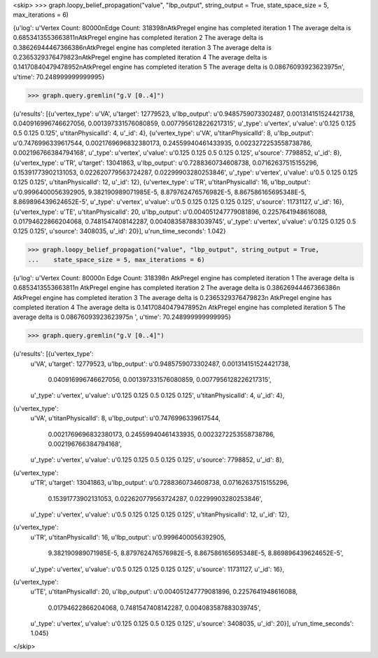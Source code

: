 <skip>
>>> graph.loopy_belief_propagation("value", "lbp_output", string_output = True, state_space_size = 5, max_iterations = 6)

{u'log': u'Vertex Count: 80000\nEdge Count: 318398\nAtkPregel engine has completed iteration 1  The average delta is 0.6853413553663811\nAtkPregel engine has completed iteration 2  The average delta is 0.38626944467366386\nAtkPregel engine has completed iteration 3  The average delta is 0.2365329376479823\nAtkPregel engine has completed iteration 4  The average delta is 0.14170840479478952\nAtkPregel engine has completed iteration 5  The average delta is 0.08676093923623975\n', u'time': 70.248999999999995}

>>> graph.query.gremlin("g.V [0..4]")

{u'results': [{u'vertex_type': u'VA', u'target': 12779523, u'lbp_output': u'0.9485759073302487, 0.001314151524421738, 0.040916996746627056, 0.001397331576080859, 0.0077956128226217315', u'_type': u'vertex', u'value': u'0.125 0.125 0.5 0.125 0.125', u'titanPhysicalId': 4, u'_id': 4}, {u'vertex_type': u'VA', u'titanPhysicalId': 8, u'lbp_output': u'0.7476996339617544, 0.0021769696832380173, 0.24559940461433935, 0.0023272253558738786, 0.002196766384794168', u'_type': u'vertex', u'value': u'0.125 0.125 0.5 0.125 0.125', u'source': 7798852, u'_id': 8}, {u'vertex_type': u'TR', u'target': 13041863, u'lbp_output': u'0.7288360734608738, 0.07162637515155296, 0.15391773902131053, 0.022620779563724287, 0.02299903280253846', u'_type': u'vertex', u'value': u'0.5 0.125 0.125 0.125 0.125', u'titanPhysicalId': 12, u'_id': 12}, {u'vertex_type': u'TR', u'titanPhysicalId': 16, u'lbp_output': u'0.9996400056392905, 9.382190989071985E-5, 8.879762476576982E-5, 8.867586165695348E-5, 8.869896439624652E-5', u'_type': u'vertex', u'value': u'0.5 0.125 0.125 0.125 0.125', u'source': 11731127, u'_id': 16}, {u'vertex_type': u'TE', u'titanPhysicalId': 20, u'lbp_output': u'0.004051247779081896, 0.2257641948616088, 0.01794622866204068, 0.7481547408142287, 0.004083587883039745', u'_type': u'vertex', u'value': u'0.125 0.125 0.5 0.125 0.125', u'source': 3408035, u'_id': 20}], u'run_time_seconds': 1.042}


>>> graph.loopy_belief_propagation("value", "lbp_output", string_output = True,
...    state_space_size = 5, max_iterations = 6)

{u'log': u'Vertex Count: 80000\n
Edge Count: 318398\n
AtkPregel engine has completed iteration 1  The average delta is 0.6853413553663811\n
AtkPregel engine has completed iteration 2  The average delta is 0.38626944467366386\n
AtkPregel engine has completed iteration 3  The average delta is 0.2365329376479823\n
AtkPregel engine has completed iteration 4  The average delta is 0.14170840479478952\n
AtkPregel engine has completed iteration 5  The average delta is 0.08676093923623975\n
', u'time': 70.248999999999995}

>>> graph.query.gremlin("g.V [0..4]")

{u'results': [{u'vertex_type':
 u'VA',
 u'target': 12779523,
 u'lbp_output':
 u'0.9485759073302487, 0.001314151524421738,
    0.040916996746627056, 0.001397331576080859, 0.0077956128226217315',
 u'_type':
 u'vertex',
 u'value':
 u'0.125 0.125 0.5 0.125 0.125',
 u'titanPhysicalId': 4,
 u'_id': 4},
{u'vertex_type':
 u'VA',
 u'titanPhysicalId': 8,
 u'lbp_output':
 u'0.7476996339617544,
    0.0021769696832380173, 0.24559940461433935, 0.0023272253558738786,
    0.002196766384794168',
 u'_type':
 u'vertex',
 u'value':
 u'0.125 0.125 0.5 0.125 0.125',
 u'source': 7798852,
 u'_id': 8},
{u'vertex_type':
 u'TR',
 u'target': 13041863,
 u'lbp_output':
 u'0.7288360734608738, 0.07162637515155296,
    0.15391773902131053, 0.022620779563724287, 0.02299903280253846',
 u'_type':
 u'vertex',
 u'value':
 u'0.5 0.125 0.125 0.125 0.125',
 u'titanPhysicalId': 12,
 u'_id': 12},
{u'vertex_type':
 u'TR',
 u'titanPhysicalId': 16,
 u'lbp_output':
 u'0.9996400056392905,
    9.382190989071985E-5, 8.879762476576982E-5, 8.867586165695348E-5,
    8.869896439624652E-5',
 u'_type':
 u'vertex',
 u'value':
 u'0.5 0.125 0.125 0.125 0.125',
 u'source': 11731127,
 u'_id': 16},
{u'vertex_type':
 u'TE',
 u'titanPhysicalId': 20,
 u'lbp_output':
 u'0.004051247779081896, 0.2257641948616088,
    0.01794622866204068, 0.7481547408142287, 0.004083587883039745',
 u'_type':
 u'vertex',
 u'value':
 u'0.125 0.125 0.5 0.125 0.125',
 u'source': 3408035,
 u'_id': 20}],
 u'run_time_seconds': 1.045}

</skip>

